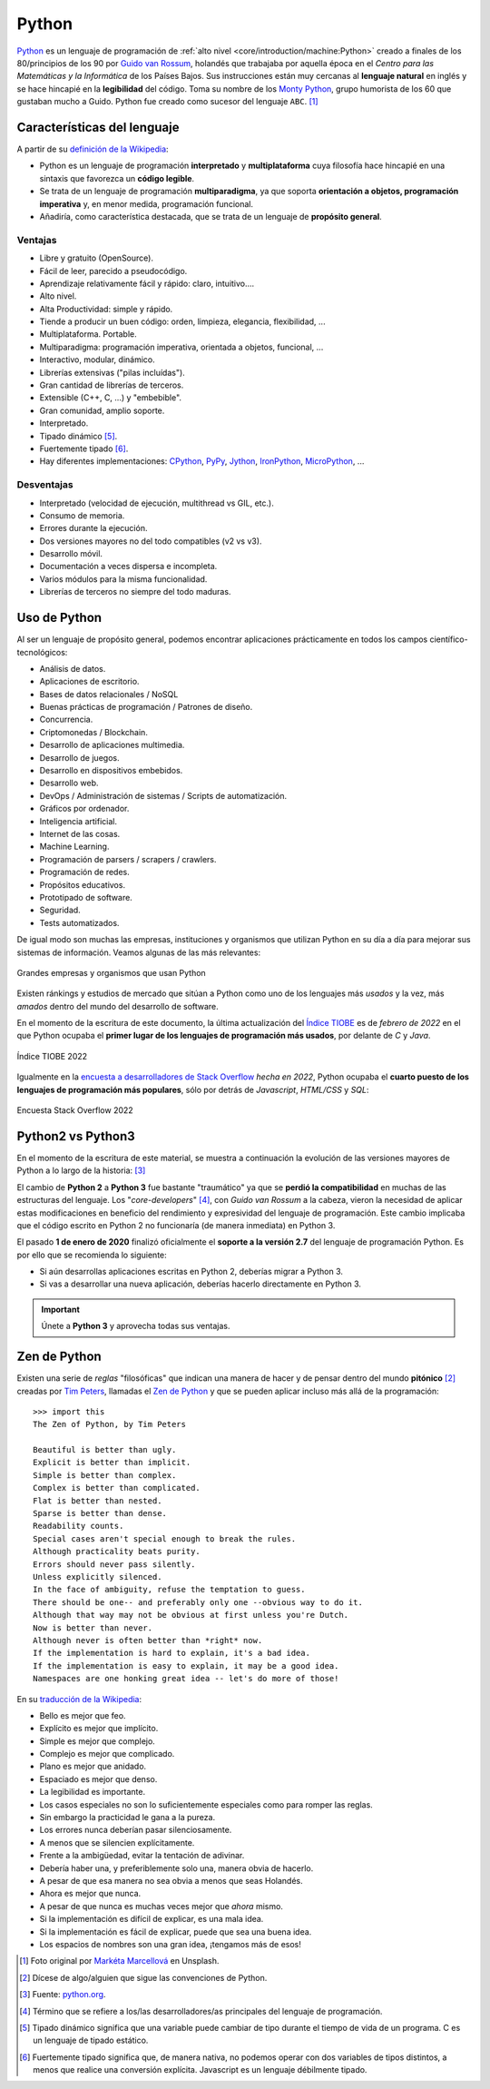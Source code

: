 ######
Python
######

.. image:: img/marketa-marcellova-Bjm9JmpNfd0-unsplash.jpg

`Python <https://www.python.org/>`__ es un lenguaje de programación de :ref:`alto nivel <core/introduction/machine:Python>` creado a finales de los 80/principios de los 90 por `Guido van Rossum`_, holandés que trabajaba por aquella época en el *Centro para las Matemáticas y la Informática* de los Países Bajos. Sus instrucciones están muy cercanas al **lenguaje natural** en inglés y se hace hincapié en la **legibilidad** del código. Toma su nombre de los `Monty Python`_, grupo humorista de los 60 que gustaban mucho a Guido. Python fue creado como sucesor del lenguaje ``ABC``. [#python-unsplash]_

****************************
Características del lenguaje
****************************

A partir de su `definición de la Wikipedia <https://es.wikipedia.org/wiki/Python>`_:

* Python es un lenguaje de programación **interpretado** y **multiplataforma** cuya filosofía hace hincapié en una sintaxis que favorezca un **código legible**.
* Se trata de un lenguaje de programación **multiparadigma**, ya que soporta **orientación a objetos, programación imperativa** y, en menor medida, programación funcional.
* Añadiría, como característica destacada, que se trata de un lenguaje de **propósito general**.

Ventajas
========

* Libre y gratuito (OpenSource).
* Fácil de leer, parecido a pseudocódigo.
* Aprendizaje relativamente fácil y rápido: claro, intuitivo....
* Alto nivel.
* Alta Productividad: simple y rápido.
* Tiende a producir un buen código: orden, limpieza, elegancia, flexibilidad, ...
* Multiplataforma. Portable.
* Multiparadigma: programación imperativa, orientada a objetos, funcional, ...
* Interactivo, modular, dinámico.
* Librerías extensivas ("pilas incluídas").
* Gran cantidad de librerías de terceros.
* Extensible (C++, C, ...) y "embebible".
* Gran comunidad, amplio soporte.
* Interpretado.
* Tipado dinámico [#tipado-dinamico]_.
* Fuertemente tipado [#tipado-fuerte]_.
* Hay diferentes implementaciones: `CPython`_, `PyPy`_, `Jython`_, `IronPython`_, `MicroPython`_, ...

Desventajas
===========

* Interpretado (velocidad de ejecución, multithread vs GIL, etc.).
* Consumo de memoria.
* Errores durante la ejecución.
* Dos versiones mayores no del todo compatibles (v2 vs v3).
* Desarrollo móvil.
* Documentación a veces dispersa e incompleta.
* Varios módulos para la misma funcionalidad.
* Librerías de terceros no siempre del todo maduras.

*************
Uso de Python
*************

Al ser un lenguaje de propósito general, podemos encontrar aplicaciones prácticamente en todos los campos científico-tecnológicos:

* Análisis de datos.
* Aplicaciones de escritorio.
* Bases de datos relacionales / NoSQL
* Buenas prácticas de programación / Patrones de diseño.
* Concurrencia.
* Criptomonedas / Blockchain.
* Desarrollo de aplicaciones multimedia.
* Desarrollo de juegos.
* Desarrollo en dispositivos embebidos.
* Desarrollo web.
* DevOps / Administración de sistemas / Scripts de automatización.
* Gráficos por ordenador.
* Inteligencia artificial.
* Internet de las cosas.
* Machine Learning.
* Programación de parsers / scrapers / crawlers.
* Programación de redes.
* Propósitos educativos.
* Prototipado de software.
* Seguridad.
* Tests automatizados.

De igual modo son muchas las empresas, instituciones y organismos que utilizan Python en su día a día para mejorar sus sistemas de información. Veamos algunas de las más relevantes:

.. figure:: img/who-uses-python.png
    :align: center
    
    Grandes empresas y organismos que usan Python

Existen ránkings y estudios de mercado que sitúan a Python como uno de los lenguajes más *usados* y la vez, más *amados* dentro del mundo del desarrollo de software.

En el momento de la escritura de este documento, la última actualización del `Índice TIOBE`_ es de *febrero de 2022* en el que Python ocupaba el **primer lugar de los lenguajes de programación más usados**, por delante de *C* y *Java*.

.. figure:: img/tiobe.png
    :align: center
    
    Índice TIOBE 2022

Igualmente en la `encuesta a desarrolladores de Stack Overflow`_ *hecha en 2022*, Python ocupaba el **cuarto puesto de los lenguajes de programación más populares**, sólo por detrás de *Javascript*, *HTML/CSS* y *SQL*:

.. figure:: img/stackoverflow-survey.png
    :align: center
    
    Encuesta Stack Overflow 2022

******************
Python2 vs Python3
******************

En el momento de la escritura de este material, se muestra a continuación la evolución de las versiones mayores de Python a lo largo de la historia: [#python-versions]_

.. csv-table::
    :file: tables/python_versions.csv
    :widths: 15, 30
    :header-rows: 1
    :class: longtable

El cambio de **Python 2** a **Python 3** fue bastante "traumático" ya que se **perdió la compatibilidad** en muchas de las estructuras del lenguaje. Los "*core-developers*" [#core-developers]_, con *Guido van Rossum* a la cabeza, vieron la necesidad de aplicar estas modificaciones en beneficio del rendimiento y expresividad del lenguaje de programación. Este cambio implicaba que el código escrito en Python 2 no funcionaría (de manera inmediata) en Python 3.

El pasado **1 de enero de 2020** finalizó oficialmente el **soporte a la versión 2.7** del lenguaje de programación Python. Es por ello que se recomienda lo siguiente:

- Si aún desarrollas aplicaciones escritas en Python 2, deberías migrar a Python 3.
- Si vas a desarrollar una nueva aplicación, deberías hacerlo directamente en Python 3.

.. important:: Únete a **Python 3** y aprovecha todas sus ventajas.

*************
Zen de Python
*************

Existen una serie de *reglas* "filosóficas" que indican una manera de hacer y de pensar dentro del mundo **pitónico** [#pithonic]_ creadas por `Tim Peters`_, llamadas el `Zen de Python <https://www.python.org/dev/peps/pep-0020/>`__ y que se pueden aplicar incluso más allá de la programación::

    >>> import this
    The Zen of Python, by Tim Peters

    Beautiful is better than ugly.
    Explicit is better than implicit.
    Simple is better than complex.
    Complex is better than complicated.
    Flat is better than nested.
    Sparse is better than dense.
    Readability counts.
    Special cases aren't special enough to break the rules.
    Although practicality beats purity.
    Errors should never pass silently.
    Unless explicitly silenced.
    In the face of ambiguity, refuse the temptation to guess.
    There should be one-- and preferably only one --obvious way to do it.
    Although that way may not be obvious at first unless you're Dutch.
    Now is better than never.
    Although never is often better than *right* now.
    If the implementation is hard to explain, it's a bad idea.
    If the implementation is easy to explain, it may be a good idea.
    Namespaces are one honking great idea -- let's do more of those!

En su `traducción de la Wikipedia <https://es.wikipedia.org/wiki/Zen_de_Python>`_:

* Bello es mejor que feo.
* Explícito es mejor que implícito.
* Simple es mejor que complejo.
* Complejo es mejor que complicado.
* Plano es mejor que anidado.
* Espaciado es mejor que denso.
* La legibilidad es importante.
* Los casos especiales no son lo suficientemente especiales como para romper las reglas.
* Sin embargo la practicidad le gana a la pureza.
* Los errores nunca deberían pasar silenciosamente.
* A menos que se silencien explícitamente.
* Frente a la ambigüedad, evitar la tentación de adivinar.
* Debería haber una, y preferiblemente solo una, manera obvia de hacerlo.
* A pesar de que esa manera no sea obvia a menos que seas Holandés.
* Ahora es mejor que nunca.
* A pesar de que nunca es muchas veces mejor que *ahora* mismo.
* Si la implementación es difícil de explicar, es una mala idea.
* Si la implementación es fácil de explicar, puede que sea una buena idea.
* Los espacios de nombres son una gran idea, ¡tengamos más de esos!



.. --------------- Footnotes ---------------

.. [#python-unsplash] Foto original por `Markéta Marcellová`_ en Unsplash.
.. [#pithonic] Dícese de algo/alguien que sigue las convenciones de Python.
.. [#python-versions] Fuente: `python.org <https://www.python.org/doc/versions/>`_.
.. [#core-developers] Término que se refiere a los/las desarrolladores/as principales del lenguaje de programación.
.. [#tipado-dinamico] Tipado dinámico significa que una variable puede cambiar de tipo durante el tiempo de vida de un programa. C es un lenguaje de tipado estático.
.. [#tipado-fuerte] Fuertemente tipado significa que, de manera nativa, no podemos operar con dos variables de tipos distintos, a menos que realice una conversión explícita. Javascript es un lenguaje débilmente tipado.

.. --------------- Hyperlinks ---------------

.. _Markéta Marcellová: https://unsplash.com/@ketdee?utm_source=unsplash&utm_medium=referral&utm_content=creditCopyText
.. _Guido van Rossum: https://es.wikipedia.org/wiki/Guido_van_Rossum
.. _Monty Python: https://es.wikipedia.org/wiki/Monty_Python
.. _Tim Peters: https://en.wikipedia.org/wiki/Tim_Peters_(software_engineer)
.. _Índice TIOBE: https://www.tiobe.com/tiobe-index/
.. _encuesta a desarrolladores de Stack Overflow: https://survey.stackoverflow.co/2022/#technology-most-popular-technologies
.. _CPython: https://github.com/python/cpython
.. _PyPy: https://www.pypy.org/
.. _Jython: https://www.jython.org/
.. _IronPython: https://ironpython.net/
.. _MicroPython: https://micropython.org/
